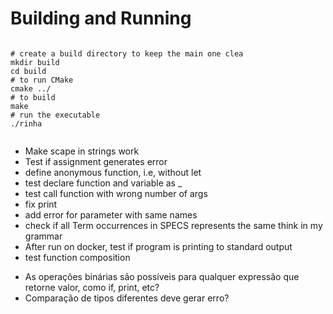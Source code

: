 
* Building and Running

#+begin_src shell

  # create a build directory to keep the main one clea
  mkdir build
  cd build
  # to run CMake
  cmake ../
  # to build
  make
  # run the executable
  ./rinha
 
#+end_src

# TODO
- Make scape in strings work
- Test if assignment generates error
- define anonymous function, i.e, without let
- test declare function and variable as _
- test call function with wrong number of args
- fix print \n
- add error for parameter with same names
- check if all Term occurrences in SPECS represents the same think in my grammar
- After run on docker, test if program is printing to standard output
- test function composition

# DOUBTS
- As operações binárias são possíveis para qualquer expressão que retorne valor, como if, print, etc?
- Comparação de tipos diferentes deve gerar erro?